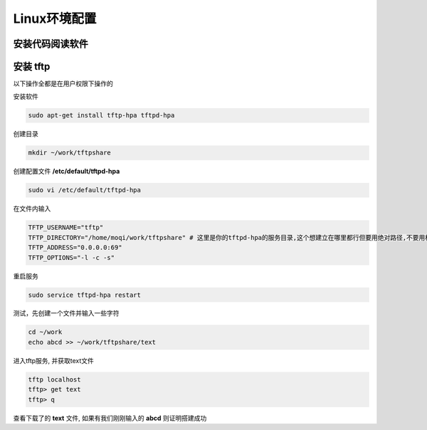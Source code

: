 ****************************
Linux环境配置
****************************

====================================================================
安装代码阅读软件
====================================================================


====================================================================
安装 tftp
====================================================================

以下操作全都是在用户权限下操作的

安装软件

.. code::
		
	sudo apt-get install tftp-hpa tftpd-hpa

创建目录

.. code::

	mkdir ~/work/tftpshare

创建配置文件 **/etc/default/tftpd-hpa**

.. code::

	sudo vi /etc/default/tftpd-hpa

在文件内输入

.. code::

	TFTP_USERNAME="tftp"
	TFTP_DIRECTORY="/home/moqi/work/tftpshare" # 这里是你的tftpd-hpa的服务目录,这个想建立在哪里都行但要用绝对路径,不要用相对路径
	TFTP_ADDRESS="0.0.0.0:69"
	TFTP_OPTIONS="-l -c -s"

重启服务

.. code::

	sudo service tftpd-hpa restart

测试，先创建一个文件并输入一些字符

.. code::

	cd ~/work
	echo abcd >> ~/work/tftpshare/text

进入tftp服务, 并获取text文件

.. code::

	tftp localhost
	tftp> get text
	tftp> q

查看下载了的 **text** 文件, 如果有我们刚刚输入的 **abcd** 则证明搭建成功

